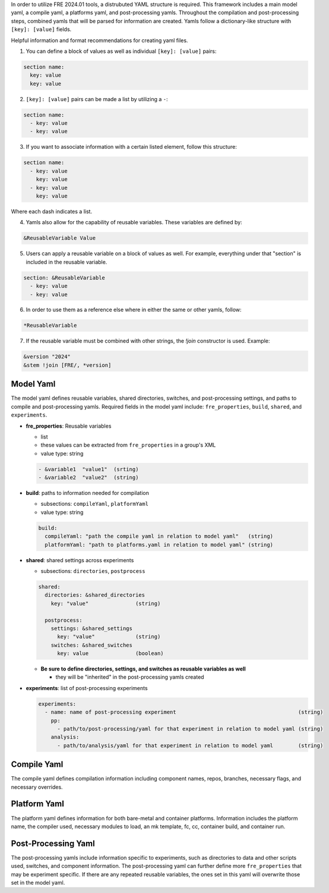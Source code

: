 In order to utilize FRE 2024.01 tools, a distrubuted YAML structure is required. This framework includes a main model yaml, a compile yaml, a platforms yaml, and post-processing yamls. Throughout the compilation and post-processing steps, combined yamls that will be parsed for information are created. Yamls follow a dictionary-like structure with ``[key]: [value]`` fields. 

Helpful information and format recommendations for creating yaml files.

1. You can define a block of values as well as individual ``[key]: [value]`` pairs: 

.. code-block::

  section name:
    key: value
    key: value

2. ``[key]: [value]`` pairs can be made a list by utilizing a ``-``:

.. code-block::

  section name:
    - key: value
    - key: value

3. If you want to associate information with a certain listed element, follow this structure:

.. code-block::

  section name:
    - key: value
      key: value
    - key: value
      key: value

Where each dash indicates a list.

4. Yamls also allow for the capability of reusable variables. These variables are defined by:

.. code-block::

  &ReusableVariable Value

5. Users can apply a reusable variable on a block of values as well. For example, everything under that "section" is included in the reusable variable.

.. code-block::

  section: &ReusableVariable
    - key: value
    - key: value

6. In order to use them as a reference else where in either the same or other yamls, follow:

.. code-block:: 

  *ReusableVariable

7. If the reusable variable must be combined with other strings, the `!join` constructor is used. Example: 

.. code-block:: 

  &version "2024"
  &stem !join [FRE/, *version]

Model Yaml
----------
The model yaml defines reusable variables, shared directories, switches, and post-processing settings, and paths to compile and post-processing yamls. Required fields in the model yaml include: ``fre_properties``, ``build``, ``shared``, and ``experiments``.

* **fre_properties**: Reusable variables

  - list
  - these values can be extracted from ``fre_properties`` in a group's XML
  - value type: string

  .. code-block::

     - &variable1  "value1"  (srting)
     - &variable2  "value2"  (string)

* **build**: paths to information needed for compilation

  - subsections: ``compileYaml``, ``platformYaml``
  - value type: string

  .. code-block::

     build:
       compileYaml: "path the compile yaml in relation to model yaml"   (string)
       platformYaml: "path to platforms.yaml in relation to model yaml" (string)

* **shared**: shared settings across experiments

  - subsections: ``directories``, ``postprocess``

  .. code-block::

     shared: 
       directories: &shared_directories
         key: "value"               (string)

       postprocess: 
         settings: &shared_settings
           key: "value"             (string)
         switches: &shared_switches
           key: value               (boolean)

  - **Be sure to define directories, settings, and switches as reusable variables as well**

    + they will be "inherited" in the post-processing yamls created

* **experiments**: list of post-processing experiments

  .. code-block::

     experiments:
       - name: name of post-processing experiment                                       (string)
         pp: 
           - path/to/post-processing/yaml for that experiment in relation to model yaml (string)
         analysis: 
           - path/to/analysis/yaml for that experiment in relation to model yaml        (string)

Compile Yaml
----------
The compile yaml defines compilation information including component names, repos, branches, necessary flags, and necessary overrides.

Platform Yaml
----------
The platform yaml defines information for both bare-metal and container platforms. Information includes the platform name, the compiler used, necessary modules to load, an mk template, fc, cc, container build, and container run.

Post-Processing Yaml
----------
The post-processing yamls include information specific to experiments, such as directories to data and other scripts used, switches, and component information. The post-processing yaml can further define more ``fre_properties`` that may be experiment specific. If there are any repeated reusable variables, the ones set in this yaml will overwrite those set in the model yaml. 
